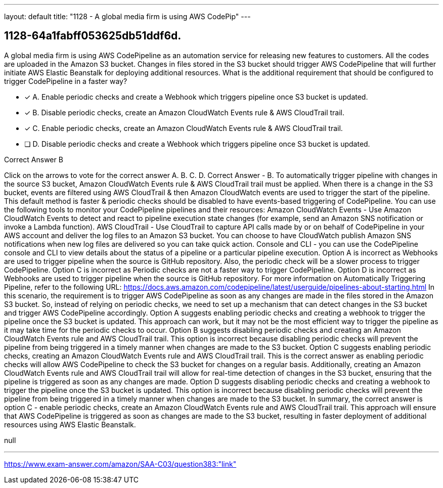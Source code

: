 ---
layout: default 
title: "1128 - A global media firm is using AWS CodePip"
---


[.question]
== 1128-64a1fabff053625db51ddf6d.


****

[.query]
--
A global media firm is using AWS CodePipeline as an automation service for releasing new features to customers.
All the codes are uploaded in the Amazon S3 bucket.
Changes in files stored in the S3 bucket should trigger AWS CodePipeline that will further initiate AWS Elastic Beanstalk for deploying additional resources.
What is the additional requirement that should be configured to trigger CodePipeline in a faster way?


--

[.list]
--
* [*] A. Enable periodic checks and create a Webhook which triggers pipeline once S3 bucket is updated.
* [*] B. Disable periodic checks, create an Amazon CloudWatch Events rule & AWS CloudTrail trail.
* [*] C. Enable periodic checks, create an Amazon CloudWatch Events rule & AWS CloudTrail trail.
* [ ] D. Disable periodic checks and create a Webhook which triggers pipeline once S3 bucket is updated.

--
****

[.answer]
Correct Answer  B

[.explanation]
--
Click on the arrows to vote for the correct answer
A.
B.
C.
D.
Correct Answer - B.
To automatically trigger pipeline with changes in the source S3 bucket, Amazon CloudWatch Events rule &amp; AWS CloudTrail trail must be applied.
When there is a change in the S3 bucket, events are filtered using AWS CloudTrail &amp; then Amazon CloudWatch events are used to trigger the start of the pipeline.
This default method is faster &amp; periodic checks should be disabled to have events-based triggering of CodePipeline.
You can use the following tools to monitor your CodePipeline pipelines and their resources:
Amazon CloudWatch Events - Use Amazon CloudWatch Events to detect and react to pipeline execution state changes (for example, send an Amazon SNS notification or invoke a Lambda function).
AWS CloudTrail - Use CloudTrail to capture API calls made by or on behalf of CodePipeline in your AWS account and deliver the log files to an Amazon S3 bucket.
You can choose to have CloudWatch publish Amazon SNS notifications when new log files are delivered so you can take quick action.
Console and CLI - you can use the CodePipeline console and CLI to view details about the status of a pipeline or a particular pipeline execution.
Option A is incorrect as Webhooks are used to trigger pipeline when the source is GitHub repository.
Also, the periodic check will be a slower process to trigger CodePipeline.
Option C is incorrect as Periodic checks are not a faster way to trigger CodePipeline.
Option D is incorrect as Webhooks are used to trigger pipeline when the source is GitHub repository.
For more information on Automatically Triggering Pipeline, refer to the following URL:
https://docs.aws.amazon.com/codepipeline/latest/userguide/pipelines-about-starting.html
In this scenario, the requirement is to trigger AWS CodePipeline as soon as any changes are made in the files stored in the Amazon S3 bucket. So, instead of relying on periodic checks, we need to set up a mechanism that can detect changes in the S3 bucket and trigger AWS CodePipeline accordingly.
Option A suggests enabling periodic checks and creating a webhook to trigger the pipeline once the S3 bucket is updated. This approach can work, but it may not be the most efficient way to trigger the pipeline as it may take time for the periodic checks to occur.
Option B suggests disabling periodic checks and creating an Amazon CloudWatch Events rule and AWS CloudTrail trail. This option is incorrect because disabling periodic checks will prevent the pipeline from being triggered in a timely manner when changes are made to the S3 bucket.
Option C suggests enabling periodic checks, creating an Amazon CloudWatch Events rule and AWS CloudTrail trail. This is the correct answer as enabling periodic checks will allow AWS CodePipeline to check the S3 bucket for changes on a regular basis. Additionally, creating an Amazon CloudWatch Events rule and AWS CloudTrail trail will allow for real-time detection of changes in the S3 bucket, ensuring that the pipeline is triggered as soon as any changes are made.
Option D suggests disabling periodic checks and creating a webhook to trigger the pipeline once the S3 bucket is updated. This option is incorrect because disabling periodic checks will prevent the pipeline from being triggered in a timely manner when changes are made to the S3 bucket.
In summary, the correct answer is option C - enable periodic checks, create an Amazon CloudWatch Events rule and AWS CloudTrail trail. This approach will ensure that AWS CodePipeline is triggered as soon as changes are made to the S3 bucket, resulting in faster deployment of additional resources using AWS Elastic Beanstalk.
--

[.ka]
null

'''



https://www.exam-answer.com/amazon/SAA-C03/question383:"link"



